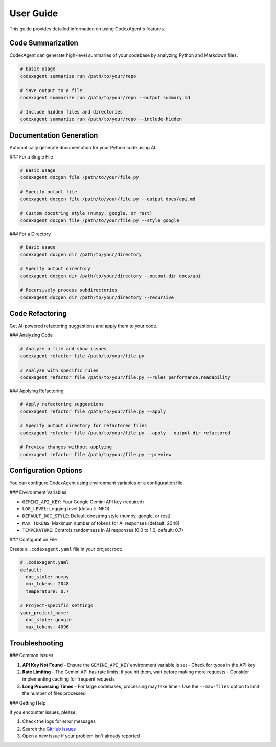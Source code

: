 .. _user_guide:

User Guide
=========

This guide provides detailed information on using CodexAgent's features.

Code Summarization
------------------

CodexAgent can generate high-level summaries of your codebase by analyzing Python and Markdown files.

.. code-block:: bash

    # Basic usage
    codexagent summarize run /path/to/your/repo

    # Save output to a file
    codexagent summarize run /path/to/your/repo --output summary.md

    # Include hidden files and directories
    codexagent summarize run /path/to/your/repo --include-hidden

Documentation Generation
------------------------

Automatically generate documentation for your Python code using AI.

### For a Single File

.. code-block:: bash

    # Basic usage
    codexagent docgen file /path/to/your/file.py

    # Specify output file
    codexagent docgen file /path/to/your/file.py --output docs/api.md

    # Custom docstring style (numpy, google, or rest)
    codexagent docgen file /path/to/your/file.py --style google

### For a Directory

.. code-block:: bash

    # Basic usage
    codexagent docgen dir /path/to/your/directory

    # Specify output directory
    codexagent docgen dir /path/to/your/directory --output-dir docs/api

    # Recursively process subdirectories
    codexagent docgen dir /path/to/your/directory --recursive

Code Refactoring
---------------

Get AI-powered refactoring suggestions and apply them to your code.

### Analyzing Code

.. code-block:: bash

    # Analyze a file and show issues
    codexagent refactor file /path/to/your/file.py

    # Analyze with specific rules
    codexagent refactor file /path/to/your/file.py --rules performance,readability

### Applying Refactoring

.. code-block:: bash

    # Apply refactoring suggestions
    codexagent refactor file /path/to/your/file.py --apply

    # Specify output directory for refactored files
    codexagent refactor file /path/to/your/file.py --apply --output-dir refactored

    # Preview changes without applying
    codexagent refactor file /path/to/your/file.py --preview

Configuration Options
--------------------

You can configure CodexAgent using environment variables or a configuration file.

### Environment Variables

- ``GEMINI_API_KEY``: Your Google Gemini API key (required)
- ``LOG_LEVEL``: Logging level (default: INFO)
- ``DEFAULT_DOC_STYLE``: Default docstring style (numpy, google, or rest)
- ``MAX_TOKENS``: Maximum number of tokens for AI responses (default: 2048)
- ``TEMPERATURE``: Controls randomness in AI responses (0.0 to 1.0, default: 0.7)

### Configuration File

Create a ``.codexagent.yaml`` file in your project root:

.. code-block:: yaml

    # .codexagent.yaml
    default:
      doc_style: numpy
      max_tokens: 2048
      temperature: 0.7
    
    # Project-specific settings
    your_project_name:
      doc_style: google
      max_tokens: 4096

Troubleshooting
--------------

### Common Issues

1. **API Key Not Found**
   - Ensure the ``GEMINI_API_KEY`` environment variable is set
   - Check for typos in the API key

2. **Rate Limiting**
   - The Gemini API has rate limits; if you hit them, wait before making more requests
   - Consider implementing caching for frequent requests

3. **Long Processing Times**
   - For large codebases, processing may take time
   - Use the ``--max-files`` option to limit the number of files processed

### Getting Help

If you encounter issues, please:

1. Check the logs for error messages
2. Search the `GitHub issues <https://github.com/sylvester-francis/CodexAgent/issues>`_
3. Open a new issue if your problem isn't already reported
